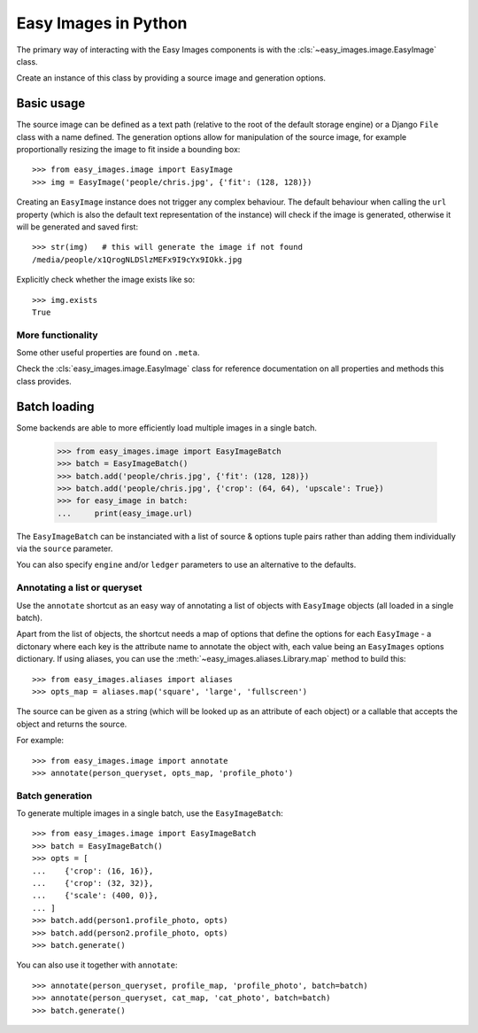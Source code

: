 =====================
Easy Images in Python
=====================

The primary way of interacting with the Easy Images components is with the
:cls:`~easy_images.image.EasyImage` class.

Create an instance of this class by providing a source image and generation
options.


Basic usage
===========

The source image can be defined as a text path (relative to the root of the
default storage engine) or a Django ``File`` class with a name defined.
The generation options allow for manipulation of the source image, for example
proportionally resizing the image to fit inside a bounding box::

    >>> from easy_images.image import EasyImage
    >>> img = EasyImage('people/chris.jpg', {'fit': (128, 128)})

Creating an ``EasyImage`` instance does not trigger any complex behaviour.
The default behaviour when calling the ``url`` property (which is also the
default text representation of the instance) will check if the image is
generated, otherwise it will be generated and saved first::

    >>> str(img)   # this will generate the image if not found
    /media/people/x1QrogNLDSlzMEFx9I9cYx9IOkk.jpg

Explicitly check whether the image exists like so::

    >>> img.exists
    True

More functionality
------------------

Some other useful properties are found on ``.meta``.

Check the :cls:`easy_images.image.EasyImage` class for reference documentation
on all properties and methods this class provides.

Batch loading
=============

Some backends are able to more efficiently load multiple images in a single
batch.

    >>> from easy_images.image import EasyImageBatch
    >>> batch = EasyImageBatch()
    >>> batch.add('people/chris.jpg', {'fit': (128, 128)})
    >>> batch.add('people/chris.jpg', {'crop': (64, 64), 'upscale': True})
    >>> for easy_image in batch:
    ...     print(easy_image.url)

The ``EasyImageBatch`` can be instanciated with a list of source & options
tuple pairs rather than adding them individually via the ``source`` parameter.

You can also specify ``engine`` and/or ``ledger`` parameters to use an
alternative to the defaults.

Annotating a list or queryset
-----------------------------

Use the ``annotate`` shortcut as an easy way of annotating a list of objects
with ``EasyImage`` objects (all loaded in a single batch).

Apart from the list of objects, the shortcut needs a map of options that define
the options for each ``EasyImage`` - a dictonary where each key is the
attribute name to annotate the object with, each value being an ``EasyImages``
options dictionary. If using aliases, you can use the
:meth:`~easy_images.aliases.Library.map` method to build this::

    >>> from easy_images.aliases import aliases
    >>> opts_map = aliases.map('square', 'large', 'fullscreen')

The source can be given as a string (which will be looked up as an attribute of
each object) or a callable that accepts the object and returns the source.

For example::

    >>> from easy_images.image import annotate
    >>> annotate(person_queryset, opts_map, 'profile_photo')

Batch generation
----------------

To generate multiple images in a single batch, use the ``EasyImageBatch``::

    >>> from easy_images.image import EasyImageBatch
    >>> batch = EasyImageBatch()
    >>> opts = [
    ...    {'crop': (16, 16)},
    ...    {'crop': (32, 32)},
    ...    {'scale': (400, 0)},
    ... ]
    >>> batch.add(person1.profile_photo, opts)
    >>> batch.add(person2.profile_photo, opts)
    >>> batch.generate()

You can also use it together with ``annotate``::

    >>> annotate(person_queryset, profile_map, 'profile_photo', batch=batch)
    >>> annotate(person_queryset, cat_map, 'cat_photo', batch=batch)
    >>> batch.generate()
